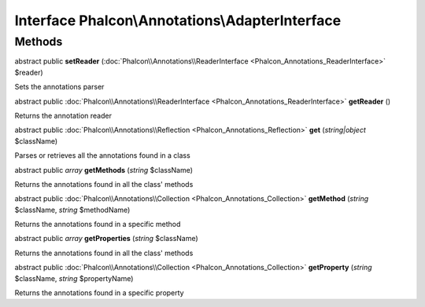 Interface **Phalcon\\Annotations\\AdapterInterface**
====================================================

Methods
---------

abstract public  **setReader** (:doc:`Phalcon\\Annotations\\ReaderInterface <Phalcon_Annotations_ReaderInterface>` $reader)

Sets the annotations parser



abstract public :doc:`Phalcon\\Annotations\\ReaderInterface <Phalcon_Annotations_ReaderInterface>`  **getReader** ()

Returns the annotation reader



abstract public :doc:`Phalcon\\Annotations\\Reflection <Phalcon_Annotations_Reflection>`  **get** (*string|object* $className)

Parses or retrieves all the annotations found in a class



abstract public *array*  **getMethods** (*string* $className)

Returns the annotations found in all the class' methods



abstract public :doc:`Phalcon\\Annotations\\Collection <Phalcon_Annotations_Collection>`  **getMethod** (*string* $className, *string* $methodName)

Returns the annotations found in a specific method



abstract public *array*  **getProperties** (*string* $className)

Returns the annotations found in all the class' methods



abstract public :doc:`Phalcon\\Annotations\\Collection <Phalcon_Annotations_Collection>`  **getProperty** (*string* $className, *string* $propertyName)

Returns the annotations found in a specific property



